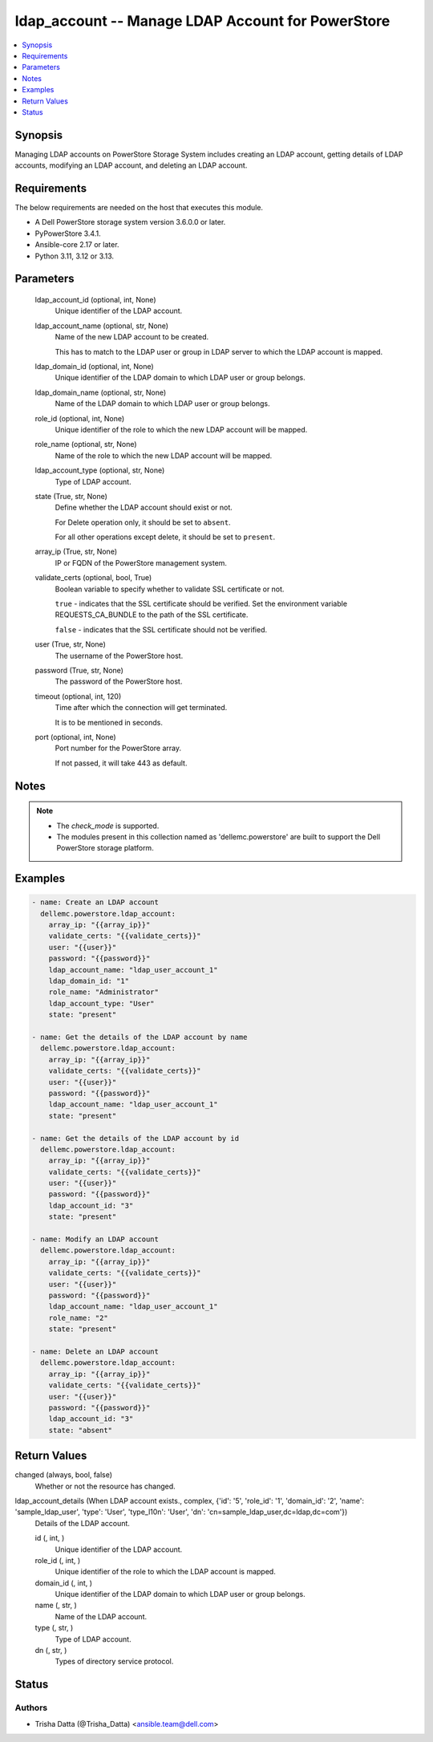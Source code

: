 .. _ldap_account_module:


ldap_account -- Manage LDAP Account for PowerStore
==================================================

.. contents::
   :local:
   :depth: 1


Synopsis
--------

Managing LDAP accounts on PowerStore Storage System includes creating an LDAP account, getting details of LDAP accounts, modifying an LDAP account, and deleting an LDAP account.



Requirements
------------
The below requirements are needed on the host that executes this module.

- A Dell PowerStore storage system version 3.6.0.0 or later.
- PyPowerStore 3.4.1.
- Ansible-core 2.17 or later.
- Python 3.11, 3.12 or 3.13.



Parameters
----------

  ldap_account_id (optional, int, None)
    Unique identifier of the LDAP account.


  ldap_account_name (optional, str, None)
    Name of the new LDAP account to be created.

    This has to match to the LDAP user or group in LDAP server to which the LDAP account is mapped.


  ldap_domain_id (optional, int, None)
    Unique identifier of the LDAP domain to which LDAP user or group belongs.


  ldap_domain_name (optional, str, None)
    Name of the LDAP domain to which LDAP user or group belongs.


  role_id (optional, int, None)
    Unique identifier of the role to which the new LDAP account will be mapped.


  role_name (optional, str, None)
    Name of the role to which the new LDAP account will be mapped.


  ldap_account_type (optional, str, None)
    Type of LDAP account.


  state (True, str, None)
    Define whether the LDAP account should exist or not.

    For Delete operation only, it should be set to :literal:`absent`.

    For all other operations except delete, it should be set to :literal:`present`.


  array_ip (True, str, None)
    IP or FQDN of the PowerStore management system.


  validate_certs (optional, bool, True)
    Boolean variable to specify whether to validate SSL certificate or not.

    :literal:`true` - indicates that the SSL certificate should be verified. Set the environment variable REQUESTS\_CA\_BUNDLE to the path of the SSL certificate.

    :literal:`false` - indicates that the SSL certificate should not be verified.


  user (True, str, None)
    The username of the PowerStore host.


  password (True, str, None)
    The password of the PowerStore host.


  timeout (optional, int, 120)
    Time after which the connection will get terminated.

    It is to be mentioned in seconds.


  port (optional, int, None)
    Port number for the PowerStore array.

    If not passed, it will take 443 as default.





Notes
-----

.. note::
   - The :emphasis:`check\_mode` is supported.
   - The modules present in this collection named as 'dellemc.powerstore' are built to support the Dell PowerStore storage platform.




Examples
--------

.. code-block:: yaml+jinja

    
    - name: Create an LDAP account
      dellemc.powerstore.ldap_account:
        array_ip: "{{array_ip}}"
        validate_certs: "{{validate_certs}}"
        user: "{{user}}"
        password: "{{password}}"
        ldap_account_name: "ldap_user_account_1"
        ldap_domain_id: "1"
        role_name: "Administrator"
        ldap_account_type: "User"
        state: "present"

    - name: Get the details of the LDAP account by name
      dellemc.powerstore.ldap_account:
        array_ip: "{{array_ip}}"
        validate_certs: "{{validate_certs}}"
        user: "{{user}}"
        password: "{{password}}"
        ldap_account_name: "ldap_user_account_1"
        state: "present"

    - name: Get the details of the LDAP account by id
      dellemc.powerstore.ldap_account:
        array_ip: "{{array_ip}}"
        validate_certs: "{{validate_certs}}"
        user: "{{user}}"
        password: "{{password}}"
        ldap_account_id: "3"
        state: "present"

    - name: Modify an LDAP account
      dellemc.powerstore.ldap_account:
        array_ip: "{{array_ip}}"
        validate_certs: "{{validate_certs}}"
        user: "{{user}}"
        password: "{{password}}"
        ldap_account_name: "ldap_user_account_1"
        role_name: "2"
        state: "present"

    - name: Delete an LDAP account
      dellemc.powerstore.ldap_account:
        array_ip: "{{array_ip}}"
        validate_certs: "{{validate_certs}}"
        user: "{{user}}"
        password: "{{password}}"
        ldap_account_id: "3"
        state: "absent"



Return Values
-------------

changed (always, bool, false)
  Whether or not the resource has changed.


ldap_account_details (When LDAP account exists., complex, {'id': '5', 'role_id': '1', 'domain_id': '2', 'name': 'sample_ldap_user', 'type': 'User', 'type_l10n': 'User', 'dn': 'cn=sample_ldap_user,dc=ldap,dc=com'})
  Details of the LDAP account.


  id (, int, )
    Unique identifier of the LDAP account.


  role_id (, int, )
    Unique identifier of the role to which the LDAP account is mapped.


  domain_id (, int, )
    Unique identifier of the LDAP domain to which LDAP user or group belongs.


  name (, str, )
    Name of the LDAP account.


  type (, str, )
    Type of LDAP account.


  dn (, str, )
    Types of directory service protocol.






Status
------





Authors
~~~~~~~

- Trisha Datta (@Trisha_Datta) <ansible.team@dell.com>

